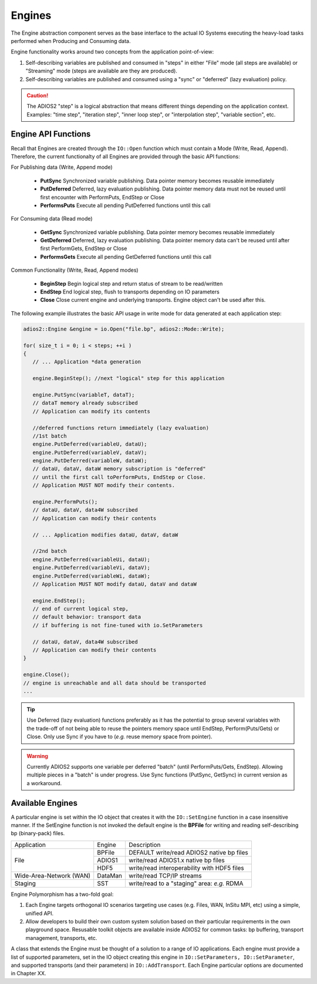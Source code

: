 *******
Engines
*******

The Engine abstraction component serves as the base interface to the actual IO Systems executing the heavy-load tasks performed when Producing and Consuming data.

Engine functionality works around two concepts from the application point-of-view:

1. Self-describing variables are published and consumed in "steps" in either "File" mode (all steps are available) or "Streaming" mode (steps are available are they are produced).
2. Self-describing variables are published and consumed using a "sync" or "deferred" (lazy evaluation) policy. 

.. caution::
   
   The ADIOS2 "step" is a logical abstraction that means different things depending on the application context. Examples: "time step", "iteration step", "inner loop step", or "interpolation step", "variable section", etc.
   
   
Engine API Functions
--------------------
   
Recall that Engines are created through the ``IO::Open`` function which must contain a Mode (Write, Read, Append). Therefore, the current functionalty of all Engines are provided through the basic API functions:

For Publishing data (Write, Append mode)

   * **PutSync**    Synchronized variable publishing. Data pointer memory becomes reusable immediately
   * **PutDeferred** Deferred, lazy evaluation publishing. Data pointer memory data must not be reused until first encounter with PerformPuts, EndStep or Close
   * **PerformsPuts**   Execute all pending PutDeferred functions until this call 

For Consuming data (Read mode)

   * **GetSync**        Synchronized variable publishing. Data pointer memory becomes reusable immediately
   * **GetDeferred**    Deferred, lazy evaluation publishing. Data pointer memory data can't be reused until after first PerformGets, EndStep or Close
   * **PerformsGets**   Execute all pending GetDeferred functions until this call

Common Functionality (Write, Read, Append modes)

   * **BeginStep**      Begin logical step and return status of stream to be read/written
   * **EndStep**        End logical step, flush to transports depending on IO parameters
   * **Close**          Close current engine and underlying transports. Engine object can't be used after this.

The following example illustrates the basic API usage in write mode for data generated at each application step:

.. code-block:: c++

   adios2::Engine &engine = io.Open("file.bp", adios2::Mode::Write);

   for( size_t i = 0; i < steps; ++i )
   {
      // ... Application *data generation
      
      engine.BeginStep(); //next "logical" step for this application
      
      engine.PutSync(variableT, dataT);
      // dataT memory already subscribed 
      // Application can modify its contents
   
      //deferred functions return immediately (lazy evaluation)
      //1st batch
      engine.PutDeferred(variableU, dataU);
      engine.PutDeferred(variableV, dataV);
      engine.PutDeferred(variableW, dataW);
      // dataU, dataV, dataW memory subscription is "deferred" 
      // until the first call toPerformPuts, EndStep or Close.      
      // Application MUST NOT modify their contents.
      
      engine.PerformPuts();
      // dataU, dataV, data4W subscribed 
      // Application can modify their contents
      
      // ... Application modifies dataU, dataV, dataW
      
      //2nd batch
      engine.PutDeferred(variableUi, dataU);
      engine.PutDeferred(variableVi, dataV);
      engine.PutDeferred(variableWi, dataW);
      // Application MUST NOT modify dataU, dataV and dataW
      
      engine.EndStep(); 
      // end of current logical step, 
      // default behavior: transport data 
      // if buffering is not fine-tuned with io.SetParameters
      
      // dataU, dataV, data4W subscribed 
      // Application can modify their contents
   }  
   
   engine.Close();
   // engine is unreachable and all data should be transported
   ...

.. tip::

   Use Deferred (lazy evaluation) functions preferably as it has the potential to group several variables with the trade-off of not being able to reuse the pointers memory space until EndStep, Perform(Puts/Gets) or Close. Only use Sync if you have to (*e.g.* reuse memory space from pointer).

.. warning::

   Currently ADIOS2 supports one variable per deferred "batch" (until PerformPuts/Gets, EndStep). Allowing multiple pieces in a "batch" is under progress. Use Sync functions (PutSync, GetSync) in current version as a workaround.


Available Engines
-----------------

A particular engine is set within the IO object that creates it with the ``IO::SetEngine`` function in a case insensitive manner. If the SetEngine function is not invoked the default engine is the **BPFile** for writing and reading self-describing bp (binary-pack) files.
   
+-----------------------------+---------+---------------------------------------------+
| Application                 | Engine  | Description                                 |
+-----------------------------+---------+---------------------------------------------+
| File                        | BPFile  | DEFAULT write/read ADIOS2 native bp files   |
|                             +---------+---------------------------------------------+ 
|                             | ADIOS1  | write/read ADIOS1.x native bp files         |
|                             +---------+---------------------------------------------+
|                             | HDF5    | write/read interoperability with HDF5 files |
+-----------------------------+---------+---------------------------------------------+
| Wide-Area-Network (WAN)     | DataMan | write/read TCP/IP streams                   |
+-----------------------------+---------+---------------------------------------------+
| Staging                     | SST     | write/read to a "staging" area: *e.g.* RDMA |
+-----------------------------+---------+---------------------------------------------+


Engine Polymorphism has a two-fold goal:

1. Each Engine targets orthogonal IO scenarios targeting use cases (e.g. Files, WAN, InSitu MPI, etc) using a simple, unified API.

2. Allow developers to build their own custom system solution based on their particular requirements in the own playground space. Resusable toolkit objects are available inside ADIOS2 for common tasks: bp buffering, transport management, transports, etc.

A class that extends the Engine must be thought of a solution to a range of IO applications. Each engine must provide a list of supported parameters, set in the IO object creating this engine in ``IO::SetParameters, IO::SetParameter``, and supported transports (and their parameters) in ``IO::AddTransport``. Each Engine particular options are documented in Chapter XX.


